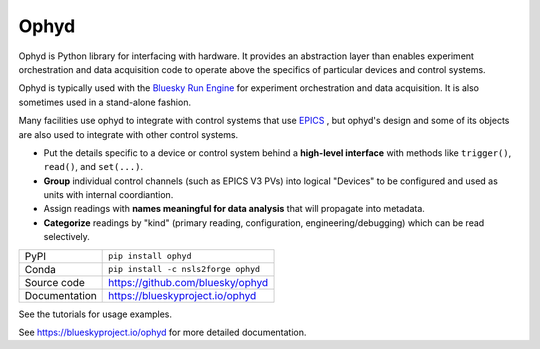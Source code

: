 *****
Ophyd
*****

|build_status| |coverage| |pypi_version| |license|

Ophyd is Python library for interfacing with hardware. It provides an
abstraction layer than enables experiment orchestration and data acquisition
code to operate above the specifics of particular devices and control systems.

Ophyd is typically used with the `Bluesky Run Engine`_ for experiment
orchestration and data acquisition. It is also sometimes used in a stand-alone
fashion.

Many facilities use ophyd to integrate with control systems that use `EPICS`_ ,
but ophyd's design and some of its objects are also used to integrate with
other control systems.

* Put the details specific to a device or control system behind a **high-level
  interface** with methods like ``trigger()``, ``read()``, and ``set(...)``.
* **Group** individual control channels (such as EPICS V3 PVs) into logical
  "Devices" to be configured and used as units with internal coordiantion.
* Assign readings with **names meaningful for data analysis** that will
  propagate into metadata.
* **Categorize** readings by "kind" (primary reading, configuration,
  engineering/debugging) which can be read selectively.

============== ==============================================================
PyPI           ``pip install ophyd``
Conda          ``pip install -c nsls2forge ophyd``
Source code    https://github.com/bluesky/ophyd
Documentation  https://blueskyproject.io/ophyd
============== ==============================================================

See the tutorials for usage examples.

.. |build_status| image:: https://github.com/bluesky/ophyd/workflows/Unit%20Tests/badge.svg?branch=master
    :target: https://github.com/bluesky/ophyd/actions?query=workflow%3A%22Unit+Tests%22
    :alt: Build Status

.. |coverage| image:: https://codecov.io/gh/bluesky/ophyd/branch/master/graph/badge.svg
    :target: https://codecov.io/gh/bluesky/ophyd
    :alt: Test Coverage

.. |pypi_version| image:: https://img.shields.io/pypi/v/ophyd.svg
    :target: https://pypi.org/project/ophyd
    :alt: Latest PyPI version

.. |license| image:: https://img.shields.io/badge/License-BSD%203--Clause-blue.svg
    :target: https://opensource.org/licenses/BSD-3-Clause
    :alt: BSD 3-Clause License

.. _Bluesky Run Engine: http://blueskyproject.io/bluesky

.. _EPICS: http://www.aps.anl.gov/epics/

..
    Anything below this line is used when viewing README.rst and will be replaced
    when included in index.rst

See https://blueskyproject.io/ophyd for more detailed documentation.